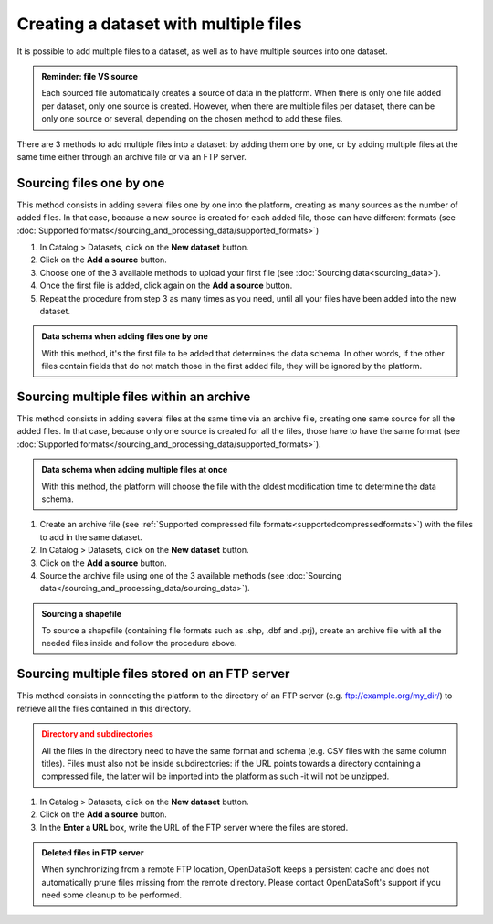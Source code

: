 Creating a dataset with multiple files
======================================

It is possible to add multiple files to a dataset, as well as to have multiple sources into one dataset.

.. admonition:: Reminder: file VS source
   :class: important

   Each sourced file automatically creates a source of data in the platform. When there is only one file added per dataset, only one source is created. However, when there are multiple files per dataset, there can be only one source or several, depending on the chosen method to add these files.

There are 3 methods to add multiple files into a dataset: by adding them one by one, or by adding multiple files at the same time either through an archive file or via an FTP server.

Sourcing files one by one
-------------------------

This method consists in adding several files one by one into the platform, creating as many sources as the number of added files. In that case, because a new source is created for each added file, those can have different formats (see :doc:`Supported formats</sourcing_and_processing_data/supported_formats>`)

1. In Catalog > Datasets, click on the **New dataset** button.
2. Click on the **Add a source** button.
3. Choose one of the 3 available methods to upload your first file (see :doc:`Sourcing data<sourcing_data>`).
4. Once the first file is added, click again on the **Add a source** button.
5. Repeat the procedure from step 3 as many times as you need, until all your files have been added into the new dataset.

.. admonition:: Data schema when adding files one by one
   :class: important

   With this method, it's the first file to be added that determines the data schema. In other words, if the other files contain fields that do not match those in the first added file, they will be ignored by the platform.

.. _sourcefilesviaarchive:

Sourcing multiple files within an archive
-----------------------------------------

This method consists in adding several files at the same time via an archive file, creating one same source for all the added files. In that case, because only one source is created for all the files, those have to have the same format (see :doc:`Supported formats</sourcing_and_processing_data/supported_formats>`).

.. admonition:: Data schema when adding multiple files at once
   :class: important

   With this method, the platform will choose the file with the oldest modification time to determine the data schema.

1. Create an archive file (see :ref:`Supported compressed file formats<supportedcompressedformats>`) with the files to add in the same dataset.
2. In Catalog > Datasets, click on the **New dataset** button.
3. Click on the **Add a source** button.
4. Source the archive file using one of the 3 available methods (see :doc:`Sourcing data</sourcing_and_processing_data/sourcing_data>`).

.. admonition:: Sourcing a shapefile
   :class: important

   To source a shapefile (containing file formats such as .shp, .dbf and .prj), create an archive file with all the needed files inside and follow the procedure above.


Sourcing multiple files stored on an FTP server
-----------------------------------------------

This method consists in connecting the platform to the directory of an FTP server (e.g. ftp://example.org/my_dir/) to retrieve all the files contained in this directory.

.. admonition:: Directory and subdirectories
   :class: caution

   All the files in the directory need to have the same format and schema (e.g. CSV files with the same column titles). Files must also not be inside subdirectories: if the URL points towards a directory containing a compressed file, the latter will be imported into the platform as such -it will not be unzipped.

1. In Catalog > Datasets, click on the **New dataset** button.
2. Click on the **Add a source** button.
3. In the **Enter a URL** box, write the URL of the FTP server where the files are stored.

.. admonition:: Deleted files in FTP server
   :class: important

   When synchronizing from a remote FTP location, OpenDataSoft keeps a persistent cache and does not automatically prune files missing from the remote directory. Please contact OpenDataSoft's support if you need some cleanup to be performed.
